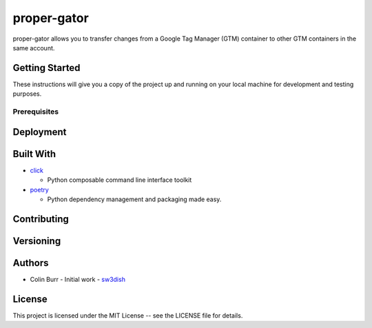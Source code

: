 ############
proper-gator
############

proper-gator allows you to transfer changes from a Google Tag Manager (GTM)
container to other GTM containers in the same account.

Getting Started
===============

These instructions will give you a copy of the project up and running on your
local machine for development and testing purposes.

Prerequisites
-------------


Deployment
==========

Built With
==========
- `click <https://github.com/pallets/click>`_

  - Python composable command line interface toolkit
- `poetry <https://github.com/python-poetry/poetry>`_

  - Python dependency management and packaging made easy.

Contributing
============

Versioning
==========

Authors
=======
- Colin Burr - Initial work - `sw3dish <https://github.com/sw3dish>`_

License
=======
This project is licensed under the MIT License -- see the LICENSE file for details.

